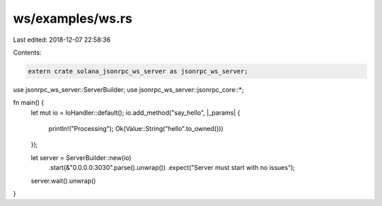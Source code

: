 ws/examples/ws.rs
=================

Last edited: 2018-12-07 22:58:36

Contents:

.. code-block:: rs

    extern crate solana_jsonrpc_ws_server as jsonrpc_ws_server;

use jsonrpc_ws_server::ServerBuilder;
use jsonrpc_ws_server::jsonrpc_core::*;

fn main() {
	let mut io = IoHandler::default();
	io.add_method("say_hello", |_params| {
		println!("Processing");
		Ok(Value::String("hello".to_owned()))
	});

	let server = ServerBuilder::new(io)
		.start(&"0.0.0.0:3030".parse().unwrap())
		.expect("Server must start with no issues");

	server.wait().unwrap()
}


